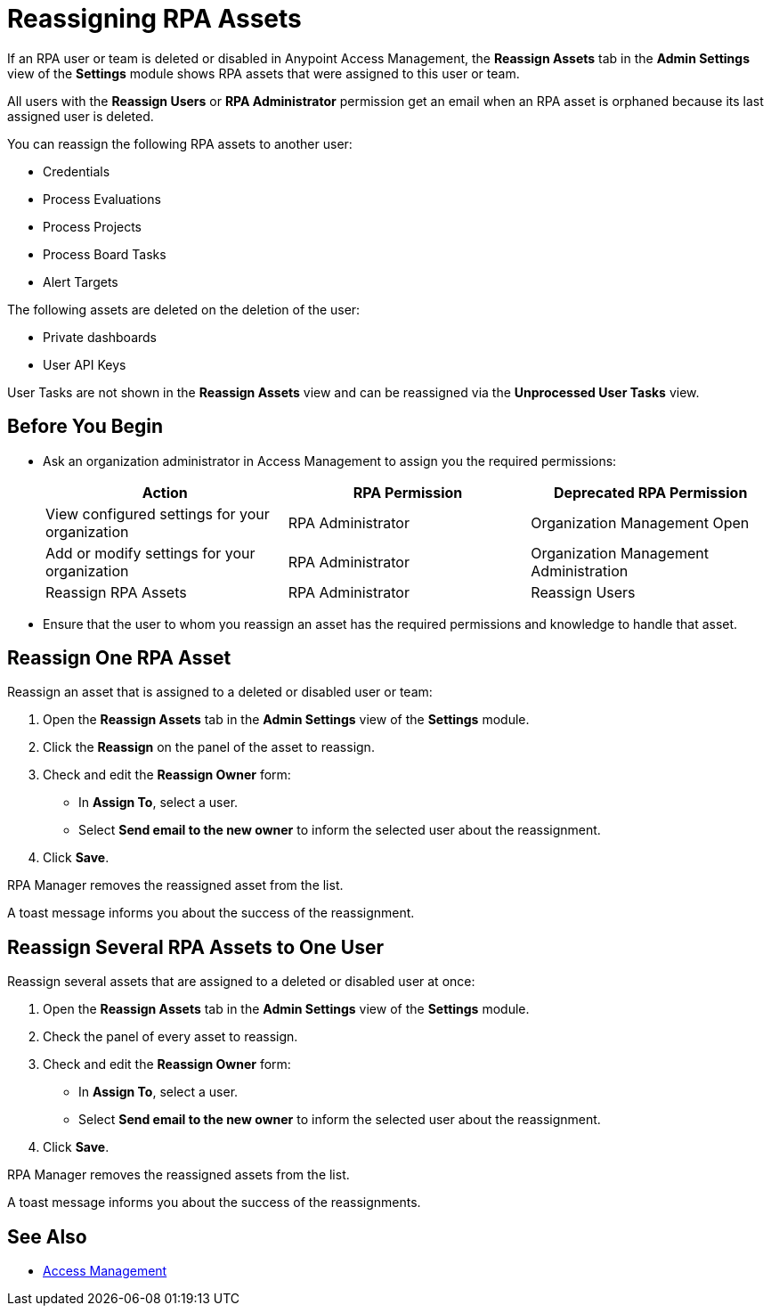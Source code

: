 = Reassigning RPA Assets

If an RPA user or team is deleted or disabled in Anypoint Access Management, the *Reassign Assets* tab in the *Admin Settings* view of the *Settings* module shows RPA assets that were assigned to this user or team.

All users with the *Reassign Users* or *RPA Administrator* permission get an email when an RPA asset is orphaned because its last assigned user is deleted.

You can reassign the following RPA assets to another user:

* Credentials
* Process Evaluations 
* Process Projects
* Process Board Tasks 
* Alert Targets

The following assets are deleted on the deletion of the user:

* Private dashboards
* User API Keys

User Tasks are not shown in the *Reassign Assets* view and can be reassigned via the *Unprocessed User Tasks* view.

== Before You Begin

* Ask an organization administrator in Access Management to assign you the required permissions:
+
[cols="1,1,1"]
|===
|*Action* |*RPA Permission* | *Deprecated RPA Permission*

|View configured settings for your organization
|RPA Administrator
|Organization Management Open

|Add or modify settings for your organization
|RPA Administrator
|Organization Management Administration

|Reassign RPA Assets
|RPA Administrator
|Reassign Users

|===

* Ensure that the user to whom you reassign an asset has the required permissions and knowledge to handle that asset.

== Reassign One RPA Asset 

Reassign an asset that is assigned to a deleted or disabled user or team:

. Open the *Reassign Assets* tab in the *Admin Settings* view of the *Settings* module.
. Click the *Reassign* on the panel of the asset to reassign.
. Check and edit the *Reassign Owner* form:
+
* In *Assign To*, select a user.
* Select *Send email to the new owner* to inform the selected user about the reassignment.
. Click *Save*.

RPA Manager removes the reassigned asset from the list.

A toast message informs you about the success of the reassignment.

== Reassign Several RPA Assets to One User

Reassign several assets that are assigned to a deleted or disabled user at once:

. Open the *Reassign Assets* tab in the *Admin Settings* view of the *Settings* module.
. Check the panel of every asset to reassign.
. Check and edit the *Reassign Owner* form:
+
* In *Assign To*, select a user.
* Select *Send email to the new owner* to inform the selected user about the reassignment.
. Click *Save*.

RPA Manager removes the reassigned assets from the list.

A toast message informs you about the success of the reassignments.

== See Also

* https://docs.mulesoft.com/access-management/[Access Management^]